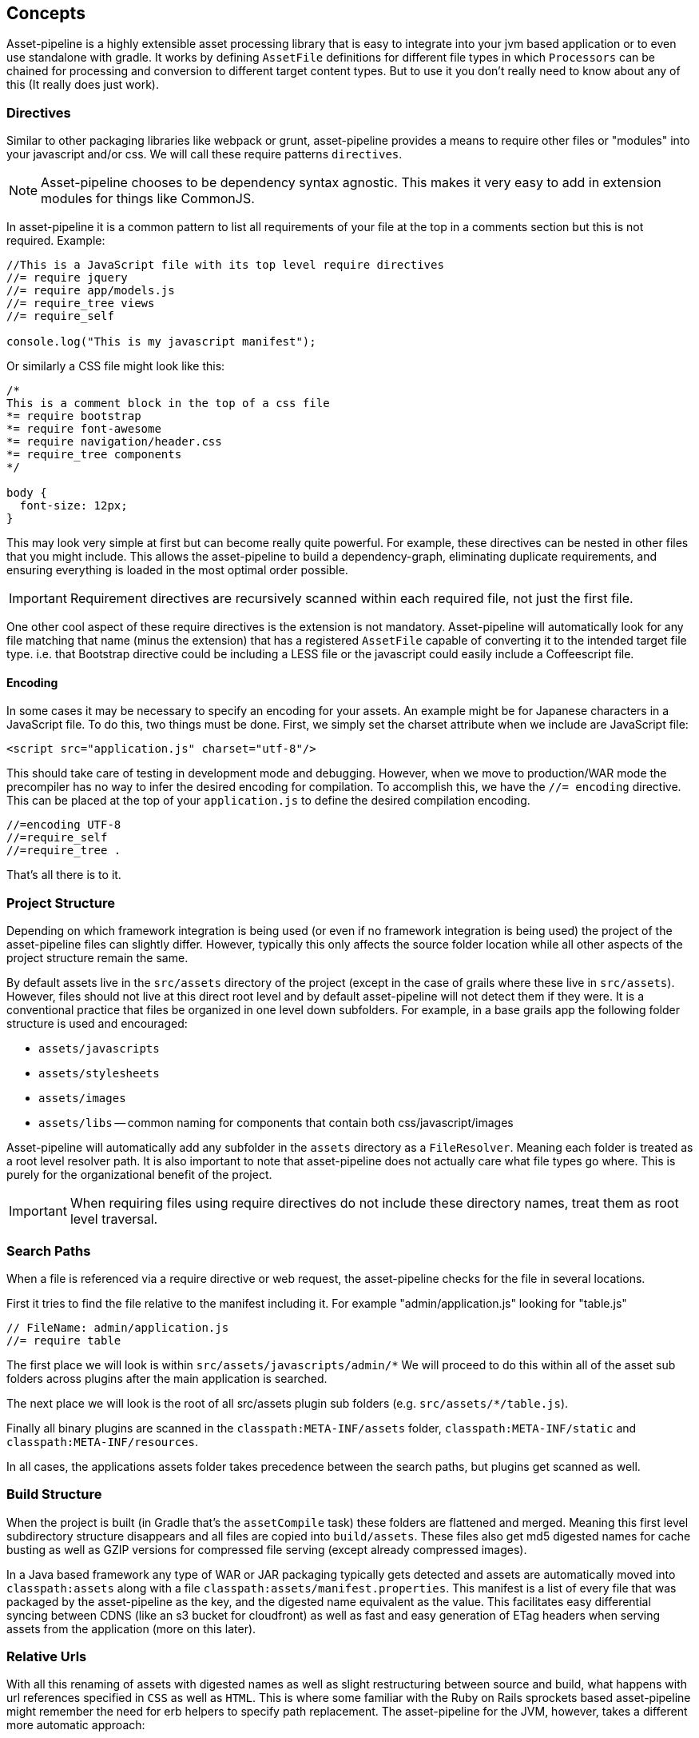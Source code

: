[[concepts]]
== Concepts

Asset-pipeline is a highly extensible asset processing library that is easy to integrate into your jvm based application or to even use standalone with gradle. It works by defining `AssetFile` definitions for different file types in which `Processors` can be chained for processing and conversion to different target content types. But to use it you don't really need to know about any of this (It really does just work).

=== Directives

Similar to other packaging libraries like webpack or grunt, asset-pipeline provides a means to require other files or "modules" into your javascript and/or css. We will call these require patterns `directives`.

NOTE: Asset-pipeline chooses to be dependency syntax agnostic. This makes it very easy to add in extension modules for things like CommonJS.

In asset-pipeline it is a common pattern to list all requirements of your file at the top in a comments section but this is not required. Example:

[source,javascript]
----
//This is a JavaScript file with its top level require directives
//= require jquery
//= require app/models.js
//= require_tree views
//= require_self

console.log("This is my javascript manifest");
----

Or similarly a CSS file might look like this:

[source,css]
----
/*
This is a comment block in the top of a css file
*= require bootstrap
*= require font-awesome
*= require navigation/header.css
*= require_tree components
*/

body {
  font-size: 12px;
}
----

This may look very simple at first but can become really quite powerful. For example, these directives can be nested in other files that you might include. This allows the asset-pipeline to build a dependency-graph, eliminating duplicate requirements, and ensuring everything is loaded in the most optimal order possible.

IMPORTANT: Requirement directives are recursively scanned within each required file, not just the first file.

One other cool aspect of these require directives is the extension is not mandatory. Asset-pipeline will automatically look for any file matching that name (minus the extension) that has a registered `AssetFile` capable of converting it to the intended target file type. i.e. that Bootstrap directive could be including a LESS file or the javascript could easily include a Coffeescript file.

==== Encoding

In some cases it may be necessary to specify an encoding for your assets. An example might be for Japanese characters in a JavaScript file. To do this, two things must be done. First, we simply set the charset attribute when we include are JavaScript file:

[source,html]
----
<script src="application.js" charset="utf-8"/>
----

This should take care of testing in development mode and debugging. However, when we move to production/WAR mode the precompiler has no way to infer the desired encoding for compilation. To accomplish this, we have the `//= encoding` directive. This can be placed at the top of your `application.js` to define the desired compilation encoding.

[source,javascript]
----
//=encoding UTF-8
//=require_self
//=require_tree .
----

That's all there is to it.


=== Project Structure

Depending on which framework integration is being used (or even if no framework integration is being used) the project of the asset-pipeline files can slightly differ. However, typically this only affects the source folder location while all other aspects of the project structure remain the same.

By default assets live in the `src/assets` directory of the project (except in the case of grails where these live in `src/assets`). However, files should not live at this direct root level and by default asset-pipeline will not detect them if they were. It is a conventional practice that files be organized in one level down subfolders. For example, in a base grails app the following folder structure is used and encouraged:

* `assets/javascripts`
* `assets/stylesheets`
* `assets/images`
* `assets/libs` -- common naming for components that contain both css/javascript/images

Asset-pipeline will automatically add any subfolder in the `assets` directory as a `FileResolver`. Meaning each folder is treated as a root level resolver path. It is also important to note that asset-pipeline does not actually care what file types go where. This is purely for the organizational benefit of the project.

IMPORTANT: When requiring files using require directives do not include these directory names, treat them as root level traversal.

=== Search Paths

When a file is referenced via a require directive or web request, the asset-pipeline checks for the file in several locations.

First it tries to find the file relative to the manifest including it. For example "admin/application.js" looking for "table.js"

[source,javascript]
----
// FileName: admin/application.js
//= require table
----

The first place we will look is within `src/assets/javascripts/admin/*` We will proceed to do this within all of the asset sub folders across plugins after the main application is searched.

The next place we will look is the root of all src/assets plugin sub folders (e.g. `src/assets/*/table.js`).

Finally all binary plugins are scanned in the `classpath:META-INF/assets` folder, `classpath:META-INF/static` and `classpath:META-INF/resources`.

In all cases, the applications assets folder takes precedence between the search paths, but plugins get scanned as well.

=== Build Structure

When the project is built (in Gradle that's the `assetCompile` task) these folders are flattened and merged. Meaning this first level subdirectory structure disappears and all files are copied into `build/assets`. These files also get md5 digested names for cache busting as well as GZIP versions for compressed file serving (except already compressed images).

In a Java based framework any type of WAR or JAR packaging typically gets detected and assets are automatically moved into `classpath:assets` along with a file `classpath:assets/manifest.properties`. This manifest is a list of every file that was packaged by the asset-pipeline as the key, and the digested name equivalent as the value. This facilitates easy differential syncing between CDNS (like an s3 bucket for cloudfront) as well as fast and easy generation of ETag headers when serving assets from the application (more on this later).


=== Relative Urls

With all this renaming of assets with digested names as well as slight restructuring between source and build, what happens with url references specified in `CSS` as well as `HTML`. This is where some familiar with the Ruby on Rails sprockets based asset-pipeline might remember the need for erb helpers to specify path replacement. The asset-pipeline for the JVM, however, takes a different more automatic approach:

All CSS type files go through a processor called the `CssProcessor`. This processor looks for any `url(../path/to/file.png)` type patterns and automatically resolves the asset from the asset-pipeline. If it finds the matching file, the url is automatically replaced with the correct url pattern including the digest name: `url(path/file-dadvbfgdaf123e.png)`.

This relative url replacement is really handy because any external css library that is included in your project (i.e. bootstrap) can be used as is without any need to sift through its code and replace url patterns to match. This feature is also performend on `HTML` files.

TIP: HTML files automatically get relative url replacement making it easy to generate 100% static websites without any need for a dynamic templating engine.

Currently javascript is not scanned for relative path replacement. It is common practice to create a base path variable if required in the html that includes your javascript if your javascript indeed needs to reference images or documents in the asset-pipeline.

